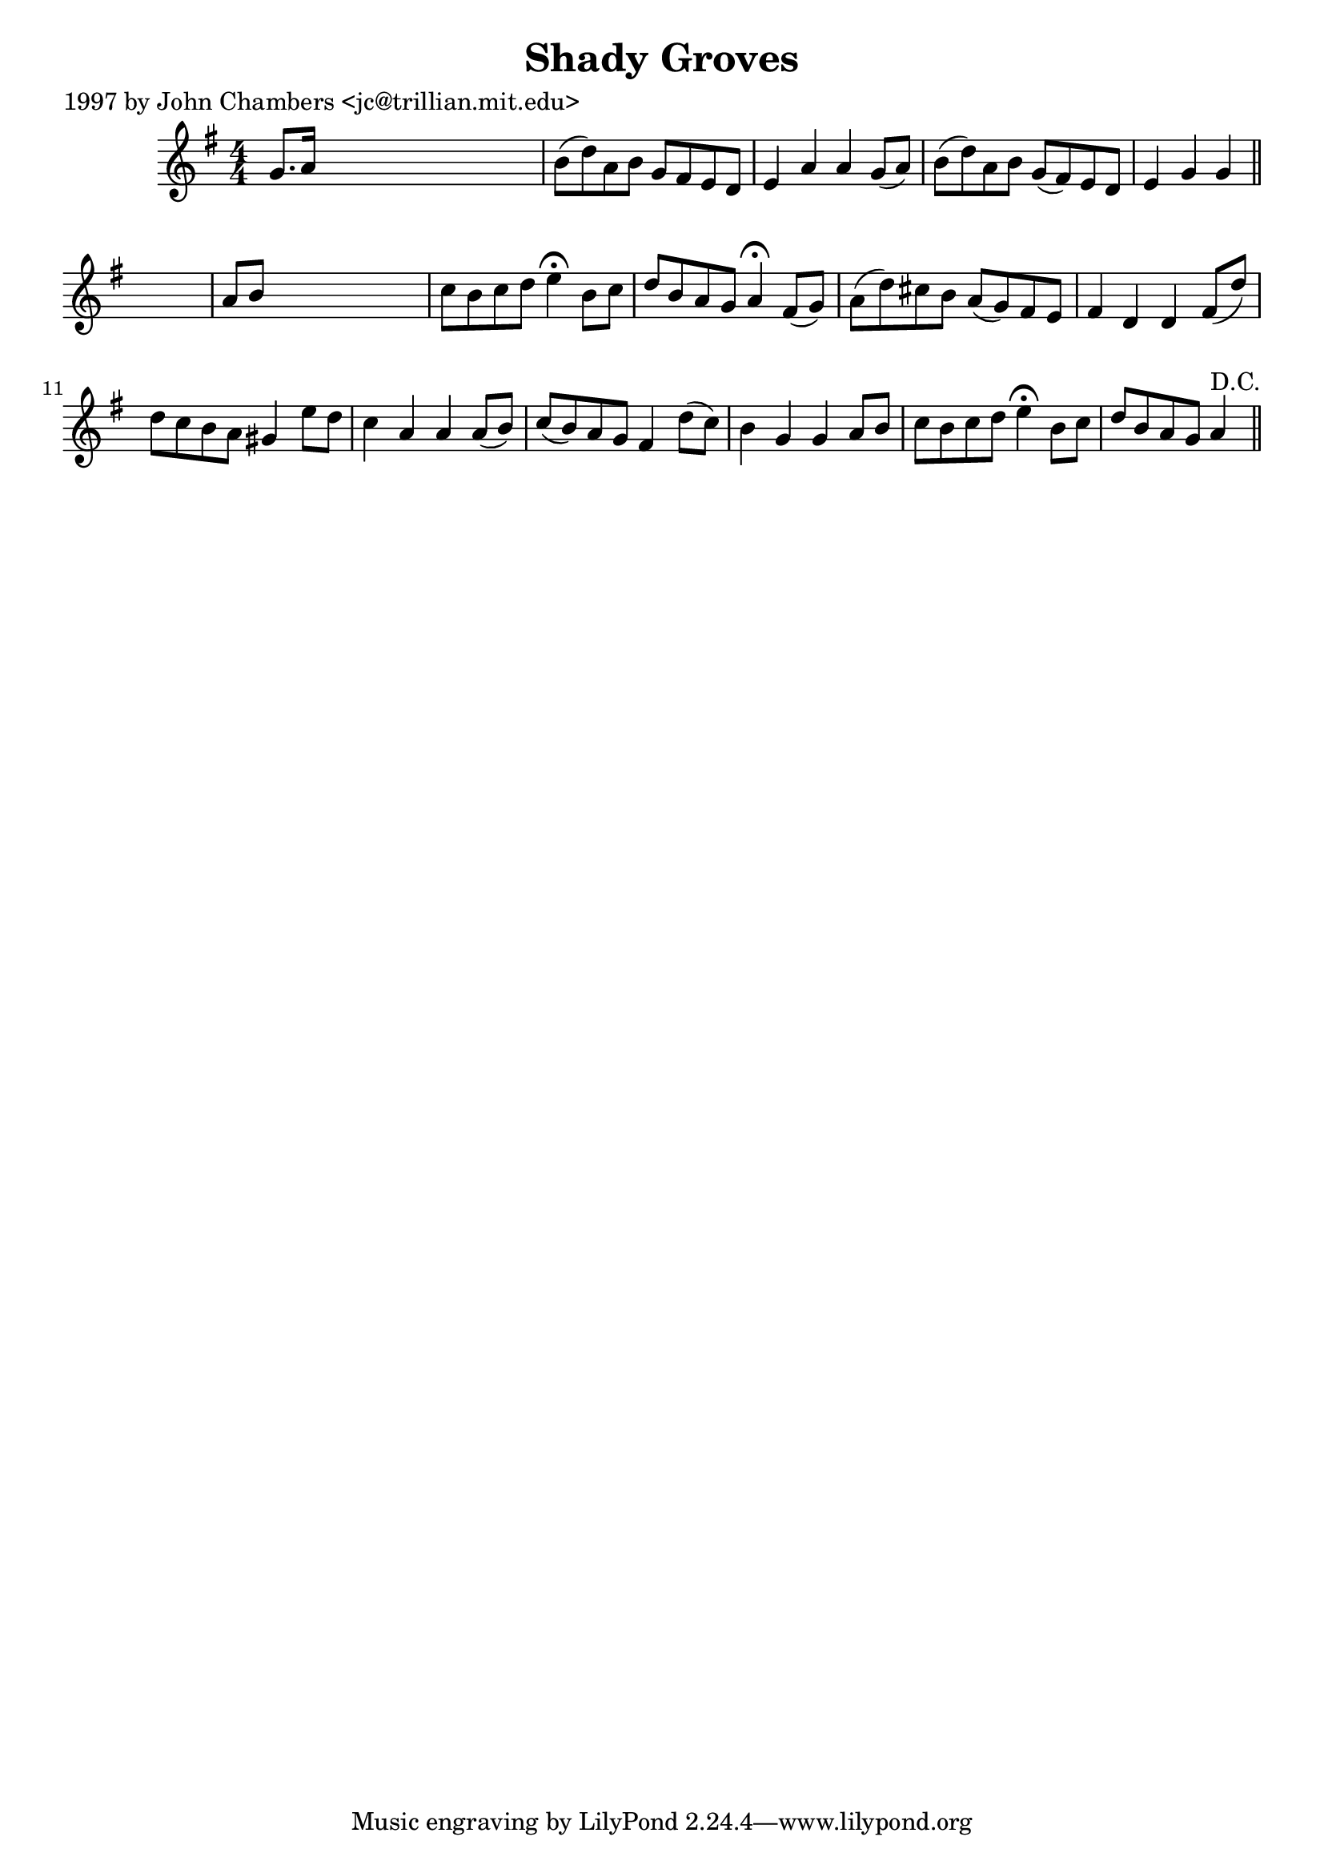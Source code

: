 
\version "2.16.2"
% automatically converted by musicxml2ly from xml/0226_jc.xml

%% additional definitions required by the score:
\language "english"


\header {
    poet = "1997 by John Chambers <jc@trillian.mit.edu>"
    encoder = "abc2xml version 63"
    encodingdate = "2015-01-25"
    title = "Shady Groves"
    }

\layout {
    \context { \Score
        autoBeaming = ##f
        }
    }
PartPOneVoiceOne =  \relative g' {
    \key g \major \numericTimeSignature\time 4/4 g8. [ a16 ] s2. | % 2
    b8 ( [ d8 ) a8 b8 ] g8 [ fs8 e8 d8 ] | % 3
    e4 a4 a4 g8 ( [ a8 ) ] | % 4
    b8 ( [ d8 ) a8 b8 ] g8 ( [ fs8 ) e8 d8 ] | % 5
    e4 g4 g4 \bar "||"
    s4 | % 6
    a8 [ b8 ] s2. | % 7
    c8 [ b8 c8 d8 ] e4 ^\fermata b8 [ c8 ] | % 8
    d8 [ b8 a8 g8 ] a4 ^\fermata fs8 ( [ g8 ) ] | % 9
    a8 ( [ d8 ) cs8 b8 ] a8 ( [ g8 ) fs8 e8 ] | \barNumberCheck #10
    fs4 d4 d4 fs8 ( [ d'8 ) ] | % 11
    d8 [ c8 b8 a8 ] gs4 e'8 [ d8 ] | % 12
    c4 a4 a4 a8 ( [ b8 ) ] | % 13
    c8 ( [ b8 ) a8 g8 ] fs4 d'8 ( [ c8 ) ] | % 14
    b4 g4 g4 a8 [ b8 ] | % 15
    c8 [ b8 c8 d8 ] e4 ^\fermata b8 [ c8 ] | % 16
    d8 [ b8 a8 g8 ] a4 ^"D.C." \bar "||"
    }


% The score definition
\score {
    <<
        \new Staff <<
            \context Staff << 
                \context Voice = "PartPOneVoiceOne" { \PartPOneVoiceOne }
                >>
            >>
        
        >>
    \layout {}
    % To create MIDI output, uncomment the following line:
    %  \midi {}
    }

